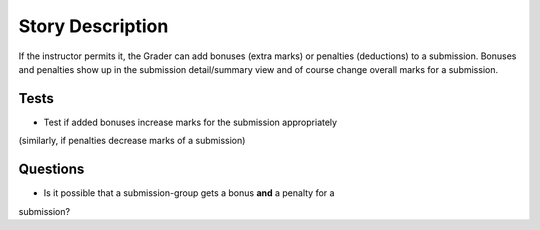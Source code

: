 ================================================================================
Story Description
================================================================================

If the instructor permits it, the Grader can add bonuses (extra marks) or
penalties (deductions) to a submission. Bonuses and penalties show up in the
submission detail/summary view and of course change overall marks for a
submission.

Tests
--------------------------------------------------------------------------------

* Test if added bonuses increase marks for the submission appropriately
(similarly, if penalties decrease marks of a submission)

Questions
--------------------------------------------------------------------------------

* Is it possible that a submission-group gets a bonus **and** a penalty for a
submission?
